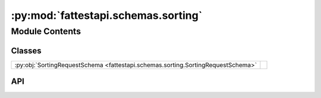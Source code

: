 :py:mod:`fattestapi.schemas.sorting`
====================================

.. py:module:: fattestapi.schemas.sorting

.. autodoc2-docstring:: fattestapi.schemas.sorting
   :allowtitles:

Module Contents
---------------

Classes
~~~~~~~

.. list-table::
   :class: autosummary longtable
   :align: left

   * - :py:obj:`SortingRequestSchema <fattestapi.schemas.sorting.SortingRequestSchema>`
     - .. autodoc2-docstring:: fattestapi.schemas.sorting.SortingRequestSchema
          :summary:

API
~~~

.. py:class:: SortingRequestSchema
   :canonical: fattestapi.schemas.sorting.SortingRequestSchema

   Bases: :py:obj:`flask_marshmallow.Schema`

   .. autodoc2-docstring:: fattestapi.schemas.sorting.SortingRequestSchema

   .. py:attribute:: sort_by
      :canonical: fattestapi.schemas.sorting.SortingRequestSchema.sort_by
      :value: None

      .. autodoc2-docstring:: fattestapi.schemas.sorting.SortingRequestSchema.sort_by

   .. py:method:: to_entity(data, **kwargs) -> fattestapi.httptypes.sorting.SortingRequest
      :canonical: fattestapi.schemas.sorting.SortingRequestSchema.to_entity

      .. autodoc2-docstring:: fattestapi.schemas.sorting.SortingRequestSchema.to_entity
